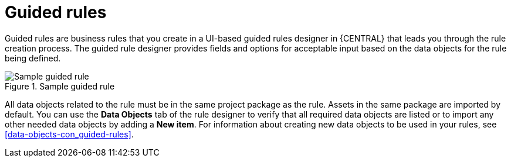 [id='guided-rules-con']
= Guided rules

Guided rules are business rules that you create in a UI-based guided rules designer in {CENTRAL} that leads you through the rule creation process. The guided rule designer provides fields and options for acceptable input based on the data objects for the rule being defined.

.Sample guided rule
image::1140.png[Sample guided rule]

All data objects related to the rule must be in the same project package as the rule. Assets in the same package are imported by default. You can use the *Data Objects* tab of the rule designer to verify that all required data objects are listed or to import any other needed data objects by adding a *New item*. For information about creating new data objects to be used in your rules, see xref:data-objects-con_guided-rules[].

//The guided rule designer also enables you to leverage planner-specific functionality. For details about the Guided Rule Editor planning capabilities, see the _{URL_PLANNER_GUIDE}[{PLANNER}] Guide_.
